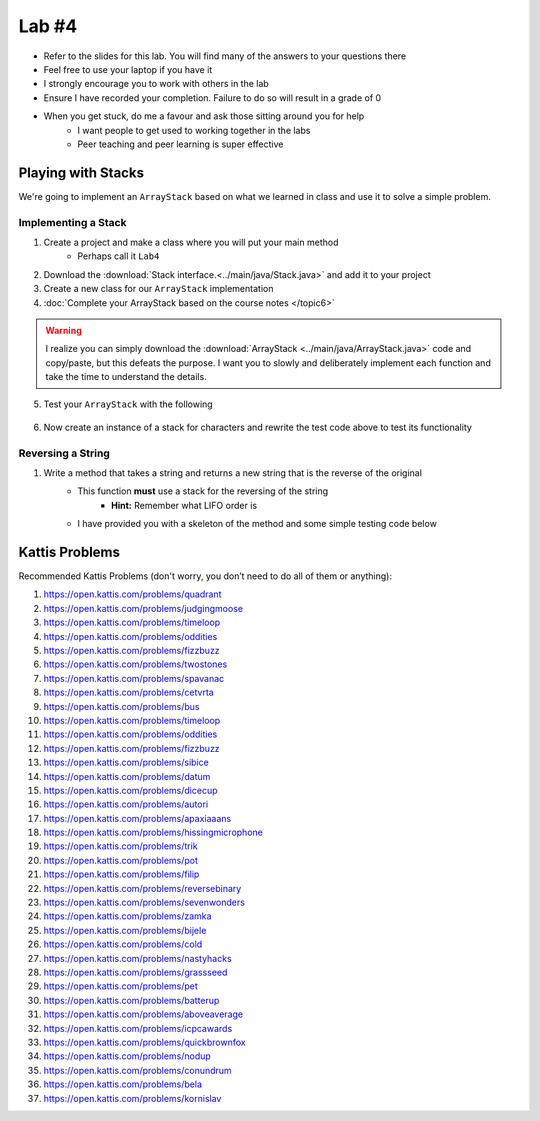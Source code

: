 ******
Lab #4
******

* Refer to the slides for this lab. You will find many of the answers to your questions there
* Feel free to use your laptop if you have it
* I strongly encourage you to work with others in the lab
* Ensure I have recorded your completion. Failure to do so will result in a grade of 0
* When you get stuck, do me a favour and ask those sitting around you for help
    * I want people to get used to working together in the labs
    * Peer teaching and peer learning is super effective


Playing with Stacks
===================

We're going to implement an ``ArrayStack`` based on what we learned in class and use it to solve a simple problem.


Implementing a Stack
--------------------

1. Create a project and make a class where you will put your main method
    * Perhaps call it ``Lab4``

2. Download the :download:`Stack interface.<../main/java/Stack.java>` and add it to your project

3. Create a new class for our ``ArrayStack`` implementation

4. :doc:`Complete your ArrayStack based on the course notes </topic6>`

.. warning::

    I realize you can simply download the :download:`ArrayStack <../main/java/ArrayStack.java>` code and copy/paste, but
    this defeats the purpose. I want you to slowly and deliberately implement each function and take the time to
    understand the details.

5. Test your ``ArrayStack`` with the following

    .. code-block:: java
        :linenos:

            public static void main(String[] args) {
                Stack<Integer> myStack = new ArrayStack<>();

                System.out.println(myStack);

                for (int i = 0; i < 10; ++i) {
                    myStack.push(i);
                }

                System.out.println(myStack);

                while (!myStack.isEmpty()) {
                    System.out.println(myStack.pop());
                }
                System.out.println(myStack);
            }


6. Now create an instance of a stack for characters and rewrite the test code above to test its functionality


Reversing a String
------------------

1. Write a method that takes a string and returns a new string that is the reverse of the original
    * This function **must** use a stack for the reversing of the string
        * **Hint:** Remember what LIFO order is
    * I have provided you with a skeleton of the method and some simple testing code below


    .. code-block:: java
        :linenos:

        public static void main(String[] args) {
            String alphabet = "abcdefghijklmnopqrstuvwxyz";
            String tebahpla = reverseString(alphabet);

            System.out.println(alphabet);
            System.out.println(tebahpla);
        }

        public static String reverseString(String originalString) {
            Stack<Character> characterStack = new ArrayStack<>();
            String newString = "";

            // Add Code Here

            return newString;
        }


Kattis Problems
===============

Recommended Kattis Problems (don't worry, you don’t need to do all of them or anything):

1. https://open.kattis.com/problems/quadrant
2. https://open.kattis.com/problems/judgingmoose
3. https://open.kattis.com/problems/timeloop
4. https://open.kattis.com/problems/oddities
5. https://open.kattis.com/problems/fizzbuzz
6. https://open.kattis.com/problems/twostones
7.  https://open.kattis.com/problems/spavanac
8. https://open.kattis.com/problems/cetvrta
9. https://open.kattis.com/problems/bus
10. https://open.kattis.com/problems/timeloop
11. https://open.kattis.com/problems/oddities
12. https://open.kattis.com/problems/fizzbuzz
13. https://open.kattis.com/problems/sibice
14. https://open.kattis.com/problems/datum
15. https://open.kattis.com/problems/dicecup
16. https://open.kattis.com/problems/autori
17. https://open.kattis.com/problems/apaxiaaans
18. https://open.kattis.com/problems/hissingmicrophone
19. https://open.kattis.com/problems/trik
20. https://open.kattis.com/problems/pot
21. https://open.kattis.com/problems/filip
22. https://open.kattis.com/problems/reversebinary
23. https://open.kattis.com/problems/sevenwonders
24. https://open.kattis.com/problems/zamka
25. https://open.kattis.com/problems/bijele
26. https://open.kattis.com/problems/cold
27. https://open.kattis.com/problems/nastyhacks
28. https://open.kattis.com/problems/grassseed
29. https://open.kattis.com/problems/pet
30. https://open.kattis.com/problems/batterup
31. https://open.kattis.com/problems/aboveaverage
32. https://open.kattis.com/problems/icpcawards
33. https://open.kattis.com/problems/quickbrownfox
34. https://open.kattis.com/problems/nodup
35. https://open.kattis.com/problems/conundrum
36. https://open.kattis.com/problems/bela
37. https://open.kattis.com/problems/kornislav